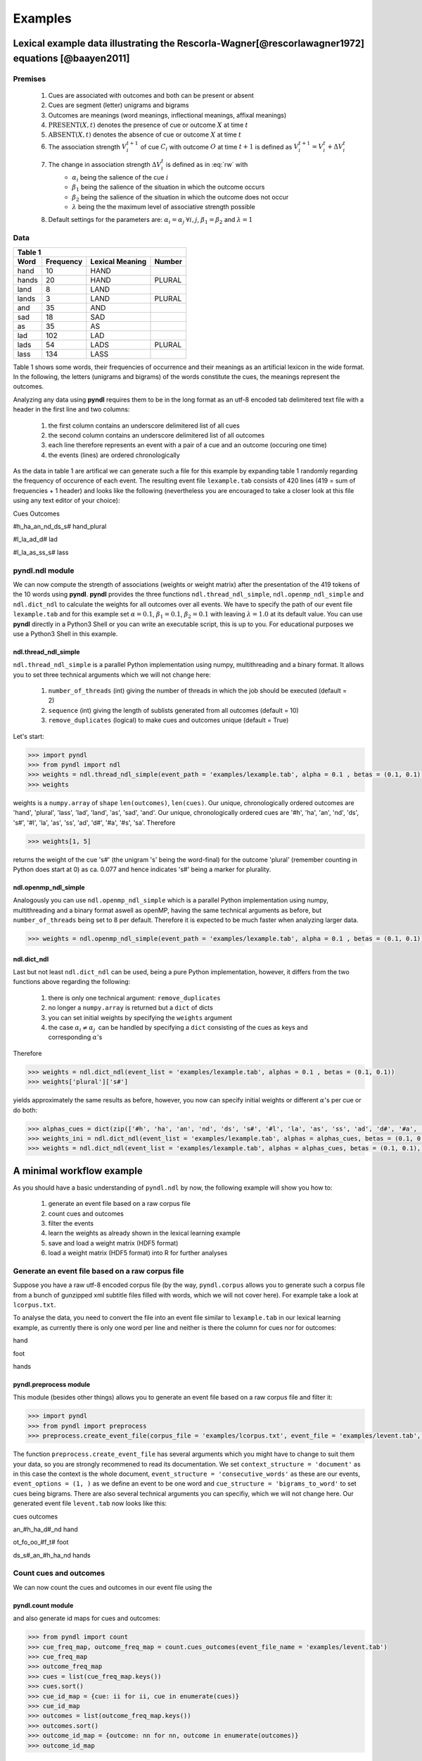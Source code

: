 ========
Examples
========

--------------------------------------------------------------------------------------------------
Lexical example data illustrating the Rescorla-Wagner[@rescorlawagner1972] equations [@baayen2011]
--------------------------------------------------------------------------------------------------

Premises
========

    1. Cues are associated with outcomes and both can be present or absent
    2. Cues are segment (letter) unigrams and bigrams
    3. Outcomes are meanings (word meanings, inflectional meanings, affixal meanings)
    4. :math:`\textrm{PRESENT}(X, t)` denotes the presence of cue or outcome :math:`X` at time :math:`t`
    5. :math:`\textrm{ABSENT}(X, t)` denotes the absence of cue or outcome :math:`X` at time :math:`t`
    6. The association strength :math:`V_{i}^{t+1}` of cue :math:`C_{i}` with outcome :math:`O` at time :math:`t+1` is defined as :math:`V_{i}^{t+1} = V_{i}^{t} + \Delta V_{i}^{t}`
    7. The change in association strength :math:`\Delta V_{i}^{t}` is defined as in :eq:`rw` with
        * :math:`\alpha_{i}` being the salience of the cue :math:`i`
        * :math:`\beta_{1}` being the salience of the situation in which the outcome occurs
        * :math:`\beta_{2}` being the salience of the situation in which the outcome does not occur
        * :math:`\lambda` being the the maximum level of associative strength possible
    8. Default settings for the parameters are: :math:`\alpha_{i} = \alpha_{j} \: \forall i, j`, :math:`\beta_{1} = \beta_{2}` and :math:`\lambda = 1`

.. math::
    \displaystyle
    \Delta V_{i}^{t} =
    \begin{array}{ll}
    \begin{cases}
    \displaystyle 0 & \: \textrm{if ABSENT}(C_{i}, t)\\ \alpha_{i}\beta_{1} \: (\lambda - \sum_{\textrm{PRESENT}(C_{j}, t)} \: V_{j}) & \: \textrm{if PRESENT}(C_{j}, t) \: \& \: \textrm{PRESENT}(O, t)\\ \alpha_{i}\beta_{2} \: (0 - \sum_{\textrm{PRESENT}(C_{j}, t)} \: V_{j}) & \: \textrm{if PRESENT}(C_{j}, t) \: \& \: \textrm{ABSENT}(O, t)
    \end{cases}
    \end{array}
    :label: rw

Data
====

+-----------------+-----------------+-----------------+-----------------+
| Table 1                                                               |
+-----------------+-----------------+-----------------+-----------------+
| Word            | Frequency       | Lexical Meaning | Number          |
+=================+=================+=================+=================+
| hand            | 10              | HAND            |                 |
+-----------------+-----------------+-----------------+-----------------+
| hands           | 20              | HAND            | PLURAL          |
+-----------------+-----------------+-----------------+-----------------+
| land            | 8               | LAND            |                 |
+-----------------+-----------------+-----------------+-----------------+
| lands           | 3               | LAND            | PLURAL          |
+-----------------+-----------------+-----------------+-----------------+
| and             | 35              | AND             |                 |
+-----------------+-----------------+-----------------+-----------------+
| sad             | 18              | SAD             |                 |
+-----------------+-----------------+-----------------+-----------------+
| as              | 35              | AS              |                 |
+-----------------+-----------------+-----------------+-----------------+
| lad             | 102             | LAD             |                 |
+-----------------+-----------------+-----------------+-----------------+
| lads            | 54              | LADS            | PLURAL          |
+-----------------+-----------------+-----------------+-----------------+
| lass            | 134             | LASS            |                 |
+-----------------+-----------------+-----------------+-----------------+

Table 1 shows some words, their frequencies of occurrence and their meanings as an artificial lexicon in the wide format. In the following, the letters (unigrams and bigrams) of the words constitute the cues, the meanings represent the outcomes.

Analyzing any data using **pyndl** requires them to be in the long format as an utf-8 encoded tab delimitered text file with a header in the first line and two columns:

    1. the first column contains an underscore delimitered list of all cues
    2. the second column contains an underscore delimitered list of all outcomes
    3. each line therefore represents an event with a pair of a cue and an outcome (occuring one time)
    4. the events (lines) are ordered chronologically

As the data in table 1 are artifical we can generate such a file for this example by expanding table 1 randomly regarding the frequency of occurence of each event. The resulting event file ``lexample.tab`` consists of 420 lines (419 = sum of frequencies + 1 header) and looks like the following (nevertheless you are encouraged to take a closer look at this file using any text editor of your choice):

Cues        Outcomes

#h_ha_an_nd_ds_s#        hand_plural

#l_la_ad_d#        lad

#l_la_as_ss_s#        lass

pyndl.ndl module
================

We can now compute the strength of associations (weights or weight matrix) after the  presentation of the 419 tokens of the 10 words using **pyndl**. **pyndl** provides the three functions ``ndl.thread_ndl_simple``, ``ndl.openmp_ndl_simple`` and ``ndl.dict_ndl`` to calculate the weights for all outcomes over all events. We have to specify the path of our event file ``lexample.tab`` and for this example set :math:`\alpha = 0.1`, :math:`\beta_{1} = 0.1`, :math:`\beta_{2} = 0.1` with leaving :math:`\lambda = 1.0` at its default value. You can use **pyndl** directly in a Python3 Shell or you can write an executable script, this is up to you. For educational purposes we use a Python3 Shell in this example.

ndl.thread_ndl_simple
---------------------

``ndl.thread_ndl_simple`` is a parallel Python implementation using numpy, multithreading and a binary format. It allows you to set three technical arguments which we will not change here:

    1. ``number_of_threads`` (int) giving the number of threads in which the job should be executed (default = 2)
    2. ``sequence`` (int) giving the length of sublists generated from all outcomes (default = 10)
    3. ``remove_duplicates`` (logical) to make cues and outcomes unique (default = True)

Let's start:

.. code-block:: python

    >>> import pyndl
    >>> from pyndl import ndl
    >>> weights = ndl.thread_ndl_simple(event_path = 'examples/lexample.tab', alpha = 0.1 , betas = (0.1, 0.1))
    >>> weights

weights is a ``numpy.array`` of ``shape`` ``len(outcomes)``, ``len(cues)``. Our unique, chronologically ordered outcomes are 'hand', 'plural', 'lass', 'lad', 'land', 'as', 'sad', 'and'. Our unique, chronologically ordered cues are '#h', 'ha', 'an', 'nd', 'ds', 's#', '#l', 'la', 'as', 'ss', 'ad', 'd#', '#a', '#s', 'sa'. Therefore

.. code-block:: python

    >>> weights[1, 5]

returns the weight of the cue 's#' (the unigram 's' being the word-final) for the outcome 'plural' (remember counting in Python does start at 0) as ca. 0.077 and hence indicates 's#' being a marker for plurality.

ndl.openmp_ndl_simple
---------------------

Analogously you can use ``ndl.openmp_ndl_simple`` which is a parallel Python implementation using numpy, multithreading and a binary format aswell as openMP, having the same technical arguments as before, but ``number_of_threads`` being set to 8 per default. Therefore it is expected to be much faster when analyzing larger data.

.. code-block:: python

    >>> weights = ndl.openmp_ndl_simple(event_path = 'examples/lexample.tab', alpha = 0.1 , betas = (0.1, 0.1))

ndl.dict_ndl
------------

Last but not least ``ndl.dict_ndl`` can be used, being a pure Python implementation, however, it differs from the two functions above regarding the following:

    1. there is only one technical argument: ``remove_duplicates``
    2. no longer a ``numpy.array`` is returned but a ``dict`` of dicts
    3. you can set initial weights by specifying the ``weights`` argument
    4. the case :math:`\alpha_{i} \neq \alpha_{j} \:` can be handled by specifying a ``dict`` consisting of the cues as keys and corresponding :math:`\alpha`'s

Therefore

.. code-block:: python

    >>> weights = ndl.dict_ndl(event_list = 'examples/lexample.tab', alphas = 0.1 , betas = (0.1, 0.1))
    >>> weights['plural']['s#']

yields approximately the same results as before, however, you now can specify initial weights or different :math:`\alpha`'s per cue or do both:

.. code-block:: python

    >>> alphas_cues = dict(zip(['#h', 'ha', 'an', 'nd', 'ds', 's#', '#l', 'la', 'as', 'ss', 'ad', 'd#', '#a', '#s', 'sa'], [0.1, 0.2, 0.3, 0.4, 0.1, 0.2, 0.3, 0.1, 0.2, 0.1, 0.2, 0.1, 0.3, 0.1, 0.2]))
    >>> weights_ini = ndl.dict_ndl(event_list = 'examples/lexample.tab', alphas = alphas_cues, betas = (0.1, 0.1))
    >>> weights = ndl.dict_ndl(event_list = 'examples/lexample.tab', alphas = alphas_cues, betas = (0.1, 0.1), weights = weights_ini)

--------------------------
A minimal workflow example
--------------------------

As you should have a basic understanding of ``pyndl.ndl`` by now, the following example will show you how to:

    1. generate an event file based on a raw corpus file
    2. count cues and outcomes
    3. filter the events
    4. learn the weights as already shown in the lexical learning example
    5. save and load a weight matrix (HDF5 format)
    6. load a weight matrix (HDF5 format) into R for further analyses

Generate an event file based on a raw corpus file
=================================================

Suppose you have a raw utf-8 encoded corpus file (by the way, ``pyndl.corpus`` allows you to generate such a corpus file from a bunch of gunzipped xml subtitle files filled with words, which we will not cover here). For example take a look at ``lcorpus.txt``.

To analyse the data, you need to convert the file into an event file similar to ``lexample.tab`` in our lexical learning example, as currently there is only one word per line and neither is there the column for cues nor for outcomes:

hand

foot

hands

pyndl.preprocess module
-----------------------

This module (besides other things) allows you to generate an event file based on a raw corpus file and filter it:

.. code-block:: python

    >>> import pyndl
    >>> from pyndl import preprocess
    >>> preprocess.create_event_file(corpus_file = 'examples/lcorpus.txt', event_file = 'examples/levent.tab', context_structure = 'document', event_structure = 'consecutive_words', event_options = (1, ), cue_structure = 'bigrams_to_word')

The function ``preprocess.create_event_file`` has several arguments which you might have to change to suit them your data, so you are strongly recommened to read its documentation. We set ``context_structure = 'document'`` as in this case the context is the whole document, ``event_structure = 'consecutive_words'`` as these are our events, ``event_options = (1, )`` as we define an event to be one word and ``cue_structure = 'bigrams_to_word'`` to set cues being bigrams. There are also several technical arguments you can specifiy, which we will not change here. Our generated event file ``levent.tab`` now looks like this:

cues    outcomes

an_#h_ha_d#_nd    hand

ot_fo_oo_#f_t#    foot

ds_s#_an_#h_ha_nd    hands

Count cues and outcomes
=======================

We can now count the cues and outcomes in our event file using the

pyndl.count module
------------------

and also generate id maps for cues and outcomes:

.. code-block:: python

    >>> from pyndl import count
    >>> cue_freq_map, outcome_freq_map = count.cues_outcomes(event_file_name = 'examples/levent.tab')
    >>> cue_freq_map
    >>> outcome_freq_map
    >>> cues = list(cue_freq_map.keys())
    >>> cues.sort()
    >>> cue_id_map = {cue: ii for ii, cue in enumerate(cues)}
    >>> cue_id_map
    >>> outcomes = list(outcome_freq_map.keys())
    >>> outcomes.sort()
    >>> outcome_id_map = {outcome: nn for nn, outcome in enumerate(outcomes)}
    >>> outcome_id_map

Filter the events
=================

As we do not want to include the outcomes 'foot' and 'feet' in this example aswell as their cues '#f', 'fo' 'oo', 'ot', 't#', 'fe', 'ee' 'et', we use the

pyndl.preprocess module
-----------------------

again, filtering our event file and update the id maps for cues and outcomes:

.. code-block:: python

    >>> preprocess.filter_event_file(input_event_file = 'examples/levent.tab', output_event_file = 'examples/levent.tab.filtered', remove_cues = ['#f', 'fo', 'oo', 'ot', 't#', 'fe', 'ee', 'et'], remove_outcomes = ['foot', 'feet'])
    >>> cue_freq_map, outcome_freq_map = count.cues_outcomes(event_file_name = 'examples/levent.tab.filtered')
    >>> cue_freq_map
    >>> outcome_freq_map
    >>> cues = list(cue_freq_map.keys())
    >>> cues.sort()
    >>> cue_id_map = {cue: ii for ii, cue in enumerate(cues)}
    >>> cue_id_map
    >>> outcomes = list(outcome_freq_map.keys())
    >>> outcomes.sort()
    >>> outcome_id_map = {outcome: nn for nn, outcome in enumerate(outcomes)}
    >>> outcome_id_map

Alternatively, using ``preprocess.filter_event_file`` you can also specify which cues and outcomes to keep (``keep_cues`` and ``keep_outcomes``) or remap cues and outcomes (``cue_map`` and ``outcomes_map``). Besides, there are also some technical arguments you can specify, which will not discuss here.

Last but not least ``pyndl.preprocess`` does provide some other very useful functions regarding preprocessing of which we did not make any use here, so make sure to go through its documentation.

Learn the weights
=================

Computing the strength of associations for the data is now easy, using for example ``ndl.thread_ndl_simple`` from the

pyndl.ndl module
----------------

like in the lexical learning example:

.. code-block:: python

   >>> from pyndl import ndl
   >>> weights_1 = ndl.thread_ndl_simple(event_path = 'examples/levent.tab.filtered', alpha = 0.1, betas = (0.1, 0.1))


Save and load a weight matrix
=============================

is straight forward using the HDF5 format [@HDF5], allowing you to even save the cue and id maps:

.. code-block:: python

   >>> import h5py
   >>> f = h5py.File(name = 'examples/weights_1.hdf5', mode = 'w')
   >>> dset = f.create_dataset(name = 'weights_1', data = weights_1)
   >>> f.close()
   >>> g = h5py.File(name = 'examples/weights_1.hdf5', mode = 'r')
   >>> weights_1_read = g['weights_1'][:]
   >>> g.close()

the same applies to

Load a weight matrix to R[@R2016]
=================================

.. code-block:: R

   > #source("https://bioconductor.org/biocLite.R")
   > #biocLite("rhdf5") # uncomment these lines to install
   > library(rhdf5)
   > weights_1 <- h5read(file = "examples/weights_1.hdf5", name = "weights_1")
   > H5close()

